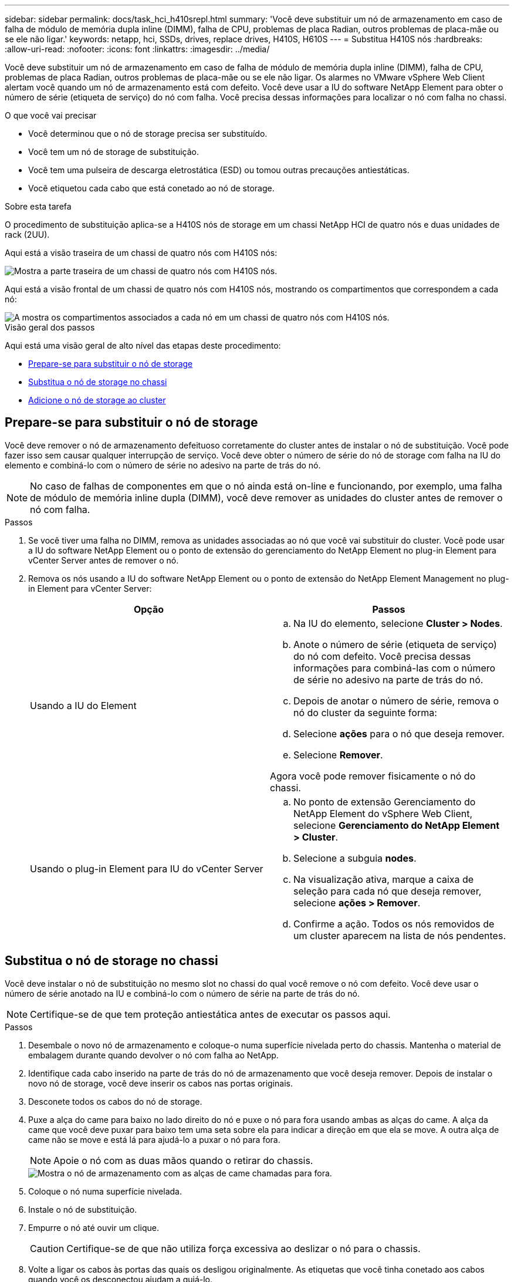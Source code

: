 ---
sidebar: sidebar 
permalink: docs/task_hci_h410srepl.html 
summary: 'Você deve substituir um nó de armazenamento em caso de falha de módulo de memória dupla inline (DIMM), falha de CPU, problemas de placa Radian, outros problemas de placa-mãe ou se ele não ligar.' 
keywords: netapp, hci, SSDs, drives, replace drives, H410S, H610S 
---
= Substitua H410S nós
:hardbreaks:
:allow-uri-read: 
:nofooter: 
:icons: font
:linkattrs: 
:imagesdir: ../media/


[role="lead"]
Você deve substituir um nó de armazenamento em caso de falha de módulo de memória dupla inline (DIMM), falha de CPU, problemas de placa Radian, outros problemas de placa-mãe ou se ele não ligar. Os alarmes no VMware vSphere Web Client alertam você quando um nó de armazenamento está com defeito. Você deve usar a IU do software NetApp Element para obter o número de série (etiqueta de serviço) do nó com falha. Você precisa dessas informações para localizar o nó com falha no chassi.

.O que você vai precisar
* Você determinou que o nó de storage precisa ser substituído.
* Você tem um nó de storage de substituição.
* Você tem uma pulseira de descarga eletrostática (ESD) ou tomou outras precauções antiestáticas.
* Você etiquetou cada cabo que está conetado ao nó de storage.


.Sobre esta tarefa
O procedimento de substituição aplica-se a H410S nós de storage em um chassi NetApp HCI de quatro nós e duas unidades de rack (2UU).

Aqui está a visão traseira de um chassi de quatro nós com H410S nós:

image::h410s_chassis_rear.png[Mostra a parte traseira de um chassi de quatro nós com H410S nós.]

Aqui está a visão frontal de um chassi de quatro nós com H410S nós, mostrando os compartimentos que correspondem a cada nó:

image::h410s_ssd_bays.png[A mostra os compartimentos associados a cada nó em um chassi de quatro nós com H410S nós.]

.Visão geral dos passos
Aqui está uma visão geral de alto nível das etapas deste procedimento:

* <<Prepare-se para substituir o nó de storage>>
* <<Substitua o nó de storage no chassi>>
* <<Adicione o nó de storage ao cluster>>




== Prepare-se para substituir o nó de storage

Você deve remover o nó de armazenamento defeituoso corretamente do cluster antes de instalar o nó de substituição. Você pode fazer isso sem causar qualquer interrupção de serviço. Você deve obter o número de série do nó de storage com falha na IU do elemento e combiná-lo com o número de série no adesivo na parte de trás do nó.


NOTE: No caso de falhas de componentes em que o nó ainda está on-line e funcionando, por exemplo, uma falha de módulo de memória inline dupla (DIMM), você deve remover as unidades do cluster antes de remover o nó com falha.

.Passos
. Se você tiver uma falha no DIMM, remova as unidades associadas ao nó que você vai substituir do cluster. Você pode usar a IU do software NetApp Element ou o ponto de extensão do gerenciamento do NetApp Element no plug-in Element para vCenter Server antes de remover o nó.
. Remova os nós usando a IU do software NetApp Element ou o ponto de extensão do NetApp Element Management no plug-in Element para vCenter Server:
+
[cols="2*"]
|===
| Opção | Passos 


| Usando a IU do Element  a| 
.. Na IU do elemento, selecione *Cluster > Nodes*.
.. Anote o número de série (etiqueta de serviço) do nó com defeito. Você precisa dessas informações para combiná-las com o número de série no adesivo na parte de trás do nó.
.. Depois de anotar o número de série, remova o nó do cluster da seguinte forma:
.. Selecione *ações* para o nó que deseja remover.
.. Selecione *Remover*.


Agora você pode remover fisicamente o nó do chassi.



| Usando o plug-in Element para IU do vCenter Server  a| 
.. No ponto de extensão Gerenciamento do NetApp Element do vSphere Web Client, selecione *Gerenciamento do NetApp Element > Cluster*.
.. Selecione a subguia *nodes*.
.. Na visualização ativa, marque a caixa de seleção para cada nó que deseja remover, selecione *ações > Remover*.
.. Confirme a ação. Todos os nós removidos de um cluster aparecem na lista de nós pendentes.


|===




== Substitua o nó de storage no chassi

Você deve instalar o nó de substituição no mesmo slot no chassi do qual você remove o nó com defeito. Você deve usar o número de série anotado na IU e combiná-lo com o número de série na parte de trás do nó.


NOTE: Certifique-se de que tem proteção antiestática antes de executar os passos aqui.

.Passos
. Desembale o novo nó de armazenamento e coloque-o numa superfície nivelada perto do chassis. Mantenha o material de embalagem durante quando devolver o nó com falha ao NetApp.
. Identifique cada cabo inserido na parte de trás do nó de armazenamento que você deseja remover. Depois de instalar o novo nó de storage, você deve inserir os cabos nas portas originais.
. Desconete todos os cabos do nó de storage.
. Puxe a alça do came para baixo no lado direito do nó e puxe o nó para fora usando ambas as alças do came. A alça da came que você deve puxar para baixo tem uma seta sobre ela para indicar a direção em que ela se move. A outra alça de came não se move e está lá para ajudá-lo a puxar o nó para fora.
+

NOTE: Apoie o nó com as duas mãos quando o retirar do chassis.

+
image::HCI_stor_node_camhandles.png[Mostra o nó de armazenamento com as alças de came chamadas para fora.]

. Coloque o nó numa superfície nivelada.
. Instale o nó de substituição.
. Empurre o nó até ouvir um clique.
+

CAUTION: Certifique-se de que não utiliza força excessiva ao deslizar o nó para o chassis.

. Volte a ligar os cabos às portas das quais os desligou originalmente. As etiquetas que você tinha conetado aos cabos quando você os desconectou ajudam a guiá-lo.
+

CAUTION: Se as saídas de ar na parte traseira do chassis estiverem bloqueadas por cabos ou etiquetas, pode provocar avarias prematuras dos componentes devido ao sobreaquecimento. Não force os cabos para as portas; poderá danificar os cabos, as portas ou ambas.

+

TIP: Certifique-se de que o nó de substituição seja cabeado da mesma forma que os outros nós no chassi.

. Pressione o botão na parte frontal do nó para ligá-lo.




== Adicione o nó de storage ao cluster

Você deve adicionar o nó de storage de volta ao cluster. As etapas variam de acordo com a versão do NetApp HCI que você está executando.

.O que você vai precisar
* Você tem endereços IPv4 livres e não utilizados no mesmo segmento de rede que os nós existentes (cada novo nó deve ser instalado na mesma rede que os nós existentes de seu tipo).
* Você tem um dos seguintes tipos de contas de cluster de storage do SolidFire:
+
** A conta de administrador nativa que foi criada durante a implantação inicial
** Uma conta de usuário personalizada com permissões de administrador de cluster, unidades, volumes e nós


* Você cabeou e ativou o novo nó.
* Você tem o endereço IPv4 de gerenciamento de um nó de storage já instalado. Você pode encontrar o endereço IP na guia *Gerenciamento de NetApp Element > cluster > nós* do plug-in do NetApp Element para vCenter Server.
* Você garante que o novo nó use a mesma topologia de rede e cabeamento que os clusters de storage existentes.
+

TIP: Certifique-se de que a capacidade de armazenamento é dividida uniformemente em todos os chassis para obter a melhor fiabilidade.





=== NetApp HCI 1.6P1 e posterior

Você pode usar o Controle de nuvem híbrida do NetApp somente se a instalação do NetApp HCI for executada na versão 1.6P1 ou posterior.

.Passos
. Abra o endereço IP do nó de gerenciamento em um navegador da Web. Por exemplo:
+
[listing]
----
https://<ManagementNodeIP>/manager/login
----
. Faça login no controle de nuvem híbrida da NetApp fornecendo as credenciais de administrador do cluster de storage da NetApp HCI.
. No painel expandir instalação, selecione *expandir*.
. Faça login no mecanismo de implantação do NetApp fornecendo as credenciais de administrador do cluster de storage do NetApp HCI local.
+

NOTE: Não é possível iniciar sessão utilizando credenciais Lightweight Directory Access Protocol.

. Na página de boas-vindas, selecione *não*.
. Selecione *continuar*.
. Na página Inventário disponível, selecione o nó de armazenamento que deseja adicionar à instalação existente do NetApp HCI.
. Selecione *continuar*.
. Na página Configurações de rede, algumas das informações de rede foram detetadas desde a implantação inicial. Cada novo nó de armazenamento é listado por número de série e você deve atribuir novas informações de rede a ele. Execute as seguintes etapas:
+
.. Se o NetApp HCI detetar um prefixo de nomenclatura, copie-o do campo prefixo de nomenclatura detetado e insira-o como prefixo para o novo nome de host exclusivo que você adicionar no campo Nome de host.
.. No campo Endereço IP de gerenciamento , insira um endereço IP de gerenciamento para o novo nó de armazenamento que está dentro da sub-rede da rede de gerenciamento.
.. No campo Endereço IP de armazenamento (iSCSI), introduza um endereço IP iSCSI para o novo nó de armazenamento que se encontra na sub-rede da rede iSCSI.
.. Selecione *continuar*.
+

NOTE: O NetApp HCI pode levar algum tempo para validar os endereços IP inseridos. O botão continuar fica disponível quando a validação do endereço IP estiver concluída.



. Na página Review (Revisão), na secção Network Settings (Definições de rede), os novos nós são apresentados em negrito. Se você precisar fazer alterações nas informações em qualquer seção, execute as seguintes etapas:
+
.. Selecione *Editar* para essa seção.
.. Quando terminar de fazer alterações, selecione *continuar* em qualquer página subsequente para retornar à página Revisão.


. Opcional: Se você não quiser enviar estatísticas de cluster e informações de suporte para servidores Active IQ hospedados em NetApp, desmarque a caixa de seleção final. Isto desativa a monitorização de diagnóstico e saúde em tempo real para o NetApp HCI. A desativação desse recurso remove a capacidade do NetApp de oferecer suporte e monitorar proativamente o NetApp HCI para detetar e resolver problemas antes que a produção seja afetada.
. Selecione *Adicionar nós*. Você pode monitorar o progresso enquanto o NetApp HCI adiciona e configura os recursos.
. Opcional: Verifique se todos os novos nós de storage estão visíveis no VMware vSphere Web Client.




=== NetApp HCI 1,4 P2, 1,4 e 1,3

Se a instalação do NetApp HCI executar a versão 1.4P2, 1,4 ou 1,3, você poderá usar o mecanismo de implantação do NetApp para adicionar o nó ao cluster.

.Passos
. Navegue até o endereço IP de gerenciamento de um dos nós de storage existentes:
`http://<storage_node_management_IP_address>/`
. Faça login no mecanismo de implantação do NetApp fornecendo as credenciais de administrador do cluster de storage do NetApp HCI local.
+

NOTE: Não é possível iniciar sessão utilizando credenciais Lightweight Directory Access Protocol.

. Selecione *expanda sua instalação*.
. Na página de boas-vindas, selecione *não*.
. Selecione *continuar*.
. Na página Inventário disponível, selecione o nó de storage a ser adicionado à instalação do NetApp HCI.
. Selecione *continuar*.
. Na página Configurações de rede, execute as seguintes etapas:
+
.. Verifique as informações detetadas a partir da implantação inicial. Cada novo nó de armazenamento é listado por número de série e você deve atribuir novas informações de rede a ele. Para cada novo nó de storage, execute as seguintes etapas:
+
... Se o NetApp HCI detetar um prefixo de nomenclatura, copie-o do campo prefixo de nomenclatura detetado e insira-o como prefixo para o novo nome de host exclusivo que você adicionar no campo Nome de host.
... No campo Endereço IP de gerenciamento , insira um endereço IP de gerenciamento para o novo nó de armazenamento que está dentro da sub-rede da rede de gerenciamento.
... No campo Endereço IP de armazenamento (iSCSI), introduza um endereço IP iSCSI para o novo nó de armazenamento que se encontra na sub-rede da rede iSCSI.


.. Selecione *continuar*.
.. Na página Review (Revisão), na secção Network Settings (Definições de rede), o novo nó é apresentado em negrito. Se você quiser fazer alterações nas informações em qualquer seção, execute as seguintes etapas:
+
... Selecione *Editar* para essa seção.
... Quando terminar de fazer alterações, selecione *continuar* em qualquer página subsequente para retornar à página Revisão.




. Opcional: Se você não quiser enviar estatísticas de cluster e informações de suporte para servidores Active IQ hospedados em NetApp, desmarque a caixa de seleção final. Isto desativa a monitorização de diagnóstico e saúde em tempo real para o NetApp HCI. A desativação desse recurso remove a capacidade do NetApp de oferecer suporte e monitorar proativamente o NetApp HCI para detetar e resolver problemas antes que a produção seja afetada.
. Selecione *Adicionar nós*. Você pode monitorar o progresso enquanto o NetApp HCI adiciona e configura os recursos.
. Opcional: Verifique se todos os novos nós de storage estão visíveis no VMware vSphere Web Client.




=== NetApp HCI 1,2, 1,1 e 1,0

Quando você instala o nó, a interface do usuário de terminal (TUI) exibe os campos necessários para configurar o nó. Você deve inserir as informações de configuração necessárias para o nó antes de continuar adicionando o nó ao cluster.


NOTE: Você deve usar a TUI para configurar informações de rede estática, bem como informações de cluster. Se você estava usando o gerenciamento fora da banda, você deve configurá-lo no novo nó.

Você deve ter um console ou teclado, vídeo, Mouse (KVM) para executar essas etapas e ter as informações de rede e cluster necessárias para configurar o nó.

.Passos
. Conete um teclado e um monitor ao nó. A TUI aparece no terminal tty1 com a guia Configurações de rede.
. Utilize a navegação no ecrã para configurar as definições de rede Bond1G e Bond10G para o nó. Você deve inserir as seguintes informações para Bond1G:
+
** Endereço IP. Você pode reutilizar o endereço IP de gerenciamento do nó com falha.
** Máscara de sub-rede. Se não souber, o administrador da rede pode fornecer estas informações.
** Endereço do gateway. Se não souber, o administrador da rede pode fornecer estas informações. Você deve inserir as seguintes informações para Bond10G:
** Endereço IP. Pode reutilizar o endereço IP do armazenamento a partir do nó com falha.
** Máscara de sub-rede. Se não souber, o administrador da rede pode fornecer estas informações.


. Introduza `s` para guardar as definições e, em seguida, introduza `y` para aceitar as alterações.
. Enter `c` para navegar para o separador Cluster (Cluster).
. Use a navegação na tela para definir o nome do host e o cluster para o nó.
+

NOTE: Se você quiser alterar o nome do host padrão para o nome do nó que você removeu, você deve fazê-lo agora.

+

TIP: É melhor usar o mesmo nome para o novo nó que o nó substituído para evitar confusão no futuro.

. Introduza `s` para guardar as definições. A associação ao cluster muda de disponível para pendente.
. No plug-in do NetApp Element para vCenter Server, selecione *Gerenciamento de NetApp Element > cluster > nós*.
. Selecione *pendente* na lista suspensa para exibir a lista de nós disponíveis.
. Selecione o nó que deseja adicionar e selecione *Adicionar*.
+

NOTE: Pode levar até 15 minutos para que o nó seja adicionado ao cluster e exibido em nós > Ativo.

+

IMPORTANT: Adicionar todas as unidades de uma só vez pode causar interrupções. Para obter as melhores práticas relacionadas à adição e remoção de unidades, consulte https://kb.netapp.com/Advice_and_Troubleshooting/Data_Storage_Software/Element_Software/What_is_the_best_practice_on_adding_or_removing_drives_from_a_cluster_on_Element%3F["Este artigo da KB"^] (login necessário).

. Selecione *Drives*.
. Selecione *Available* na lista suspensa para exibir as unidades disponíveis.
. Selecione as unidades que deseja adicionar e selecione *Adicionar*.




== Encontre mais informações

* https://www.netapp.com/us/documentation/hci.aspx["Página de recursos do NetApp HCI"^]
* http://docs.netapp.com/sfe-122/index.jsp["Centro de Documentação de Software SolidFire e Element"^]

